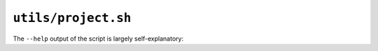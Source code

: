.. _project.sh:

====================
``utils/project.sh``
====================

The ``--help`` output of the script is largely self-explanatory:

.. program-output:: ../utils/project.sh --help

